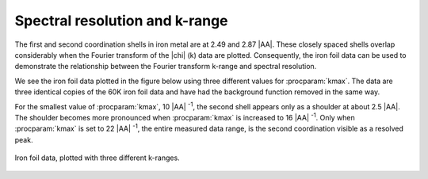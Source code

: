 
Spectral resolution and k-range
===============================

The first and second coordination shells in iron metal are at 2.49 and
2.87 |AA|. These closely spaced shells overlap considerably when the
Fourier transform of the |chi| (k) data are plotted. Consequently, the iron
foil data can be used to demonstrate the relationship between the
Fourier transform k-range and spectral resolution.

We see the iron foil data plotted in the figure below using three
different values for :procparam:`kmax`. The data are three identical copies of the
60K iron foil data and have had the background function removed in the
same way.

For the smallest value of :procparam:`kmax`, 10 |AA| :sup:`-1`, the second shell
appears only as a shoulder at about 2.5 |AA|. The shoulder becomes
more pronounced when :procparam:`kmax` is increased to 16 |AA| :sup:`-1`. Only
when :procparam:`kmax` is set to 22 |AA| :sup:`-1`, the entire measured data
range, is the second coordination visible as a resolved peak.

.. _fig-krange:

.. figure:: ../../_images/plot_fe_krange.png
   :target: ../_images/plot_fe_krange.png
   :width: 45%
   :align: center

   Iron foil data, plotted with three different k-ranges.

